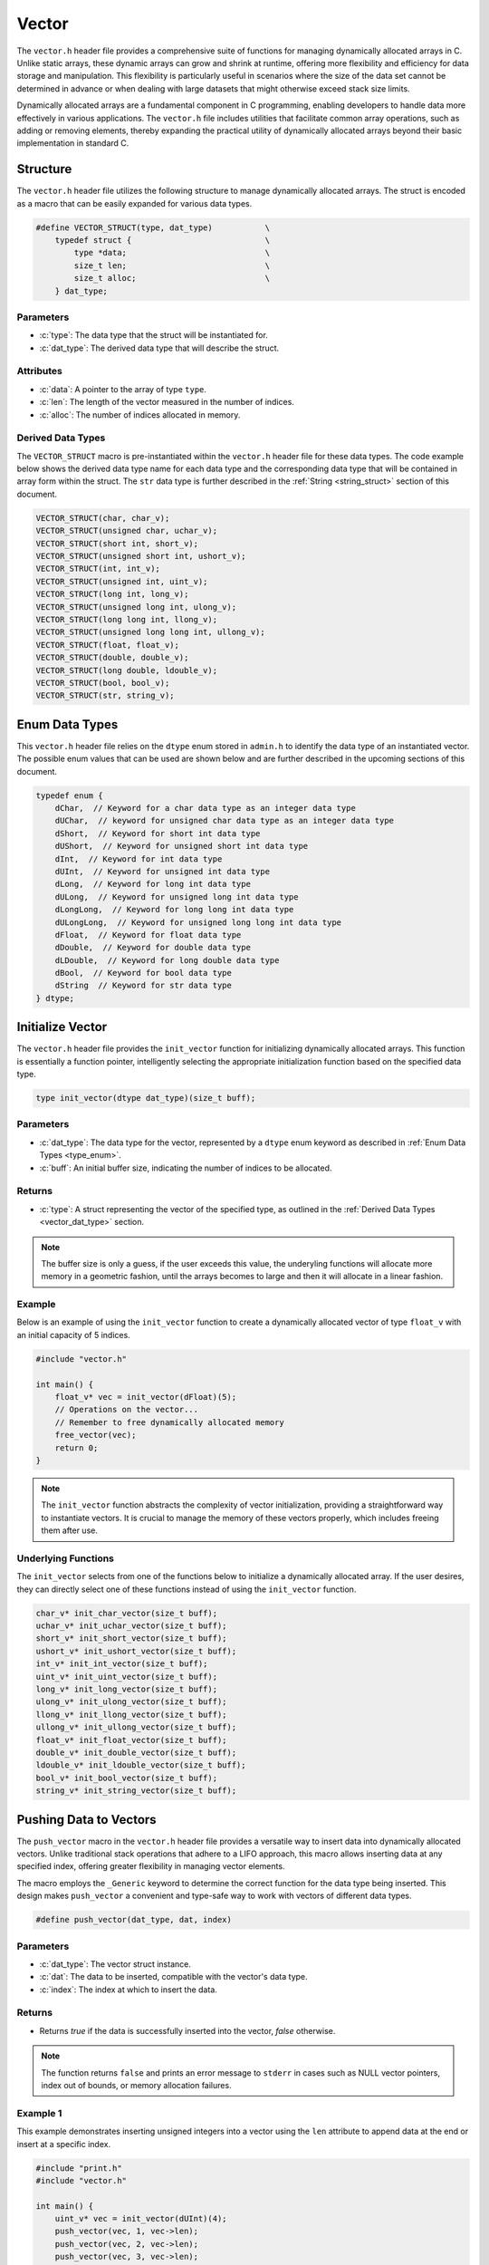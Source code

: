 .. _vector_lib:

******
Vector
******
The ``vector.h`` header file provides a comprehensive suite of functions for 
managing dynamically allocated arrays in C. Unlike static arrays, these dynamic 
arrays can grow and shrink at runtime, offering more flexibility and efficiency 
for data storage and manipulation. This flexibility is particularly useful in 
scenarios where the size of the data set cannot be determined in advance or 
when dealing with large datasets that might otherwise exceed stack size limits.

Dynamically allocated arrays are a fundamental component in C programming, 
enabling developers to handle data more effectively in various applications. 
The ``vector.h`` file includes utilities that facilitate common array 
operations, such as adding or removing elements, thereby expanding the 
practical utility of dynamically allocated arrays beyond their basic 
implementation in standard C.

Structure
=========
The ``vector.h`` header file utilizes the following structure to manage 
dynamically allocated arrays. The struct is encoded as a macro that can be 
easily expanded for various data types.

.. role:: c(code)
   :language: c

.. code-block:: c

   #define VECTOR_STRUCT(type, dat_type)           \
       typedef struct {                            \
           type *data;                             \
           size_t len;                             \
           size_t alloc;                           \
       } dat_type;

Parameters
----------

- :c:`type`: The data type that the struct will be instantiated for.
- :c:`dat_type`: The derived data type that will describe the struct.

Attributes
----------

- :c:`data`: A pointer to the array of type ``type``.
- :c:`len`: The length of the vector measured in the number of indices.
- :c:`alloc`: The number of indices allocated in memory.

.. _vector_dat_type:

Derived Data Types 
------------------
The ``VECTOR_STRUCT`` macro is pre-instantiated within the ``vector.h``
header file for these data types. The code example below shows the 
derived data type name for each data type and the corresponding data type 
that will be contained in array form within the struct. The ``str``
data type is further described in the :ref:`String <string_struct>` section of this document.

.. code-block:: c 

   VECTOR_STRUCT(char, char_v);
   VECTOR_STRUCT(unsigned char, uchar_v);
   VECTOR_STRUCT(short int, short_v);
   VECTOR_STRUCT(unsigned short int, ushort_v);
   VECTOR_STRUCT(int, int_v);
   VECTOR_STRUCT(unsigned int, uint_v);
   VECTOR_STRUCT(long int, long_v);
   VECTOR_STRUCT(unsigned long int, ulong_v);
   VECTOR_STRUCT(long long int, llong_v);
   VECTOR_STRUCT(unsigned long long int, ullong_v);
   VECTOR_STRUCT(float, float_v);
   VECTOR_STRUCT(double, double_v);
   VECTOR_STRUCT(long double, ldouble_v);
   VECTOR_STRUCT(bool, bool_v);
   VECTOR_STRUCT(str, string_v);

.. _type_enum:

Enum Data Types 
===============
This ``vector.h`` header file relies on the ``dtype`` enum stored in ``admin.h``
to identify the data type of an instantiated vector.  The possible enum values
that can be used are shown below and are further described in the upcoming sections 
of this document.

.. code-block:: c

   typedef enum {
       dChar,  // Keyword for a char data type as an integer data type 
       dUChar,  // keyword for unsigned char data type as an integer data type 
       dShort,  // Keyword for short int data type 
       dUShort,  // Keyword for unsigned short int data type 
       dInt,  // Keyword for int data type 
       dUInt,  // Keyword for unsigned int data type 
       dLong,  // Keyword for long int data type 
       dULong,  // Keyword for unsigned long int data type 
       dLongLong,  // Keyword for long long int data type 
       dULongLong,  // Keyword for unsigned long long int data type 
       dFloat,  // Keyword for float data type 
       dDouble,  // Keyword for double data type 
       dLDouble,  // Keyword for long double data type 
       dBool,  // Keyword for bool data type 
       dString  // Keyword for str data type
   } dtype;

Initialize Vector 
=================
The ``vector.h`` header file provides the ``init_vector`` function for 
initializing dynamically allocated arrays. This function is essentially a 
function pointer, intelligently selecting the appropriate initialization 
function based on the specified data type.

.. code-block:: c

   type init_vector(dtype dat_type)(size_t buff);

Parameters 
----------

- :c:`dat_type`: The data type for the vector, represented by a ``dtype`` enum keyword as described in :ref:`Enum Data Types <type_enum>`.
- :c:`buff`: An initial buffer size, indicating the number of indices to be allocated.

Returns
-------

- :c:`type`: A struct representing the vector of the specified type, as outlined in the :ref:`Derived Data Types <vector_dat_type>` section.

.. note:: The buffer size is only a guess, if the user exceeds this value, the underyling functions will allocate more memory in a geometric fashion, until the arrays becomes to large and then it will allocate in a linear fashion.

Example 
-------
Below is an example of using the ``init_vector`` function to create a dynamically 
allocated vector of type ``float_v`` with an initial capacity of 5 indices.

.. code-block:: c 

   #include "vector.h"

   int main() {
       float_v* vec = init_vector(dFloat)(5);
       // Operations on the vector...
       // Remember to free dynamically allocated memory
       free_vector(vec);
       return 0;
   }

.. note:: The ``init_vector`` function abstracts the complexity of vector initialization, providing a straightforward way to instantiate vectors. It is crucial to manage the memory of these vectors properly, which includes freeing them after use.

Underlying Functions 
--------------------
The ``init_vector`` selects from one of the functions below to initialize 
a dynamically allocated array.  If the user desires, they can directly select 
one of these functions instead of using the ``init_vector`` function.

.. code-block:: c

   char_v* init_char_vector(size_t buff);
   uchar_v* init_uchar_vector(size_t buff);
   short_v* init_short_vector(size_t buff);
   ushort_v* init_ushort_vector(size_t buff);
   int_v* init_int_vector(size_t buff);
   uint_v* init_uint_vector(size_t buff);
   long_v* init_long_vector(size_t buff);
   ulong_v* init_ulong_vector(size_t buff);
   llong_v* init_llong_vector(size_t buff);
   ullong_v* init_ullong_vector(size_t buff);
   float_v* init_float_vector(size_t buff);
   double_v* init_double_vector(size_t buff);
   ldouble_v* init_ldouble_vector(size_t buff);
   bool_v* init_bool_vector(size_t buff);
   string_v* init_string_vector(size_t buff);

Pushing Data to Vectors
=======================
The ``push_vector`` macro in the ``vector.h`` header file provides a versatile 
way to insert data into dynamically allocated vectors. Unlike traditional 
stack operations that adhere to a LIFO approach, this macro allows inserting 
data at any specified index, offering greater flexibility in managing vector 
elements. 

The macro employs the ``_Generic`` keyword to determine the correct function for the 
data type being inserted. This design makes ``push_vector`` a convenient and 
type-safe way to work with vectors of different data types.

.. code-block:: c

   #define push_vector(dat_type, dat, index)

Parameters 
----------

- :c:`dat_type`: The vector struct instance.
- :c:`dat`: The data to be inserted, compatible with the vector's data type.
- :c:`index`: The index at which to insert the data.

Returns 
-------

- Returns `true` if the data is successfully inserted into the vector, `false` otherwise.

.. note:: The function returns ``false`` and prints an error message to ``stderr`` in cases such as NULL vector pointers, index out of bounds, or memory allocation failures.

Example 1
---------
This example demonstrates inserting unsigned integers into a vector using the 
``len`` attribute to append data at the end or insert at a specific index.

.. code-block:: c

   #include "print.h"
   #include "vector.h"

   int main() {
       uint_v* vec = init_vector(dUInt)(4);
       push_vector(vec, 1, vec->len);
       push_vector(vec, 2, vec->len);
       push_vector(vec, 3, vec->len);
       push_vector(vec, 4, 0);
       print(vec);
       free_vector(vec);
       return 0;
   }

.. code-block:: bash 

   >> [ 4, 1, 2, 3 ]

Example 2
---------
An example showing how to insert string literals into a dynamically allocated 
vector.

.. code-block:: c

   #include "print.h"
   #include "vector.h"

   int main() {
       string_v* vec = init_vector(dString)(4);
       push_vector(vec, "One", vec->len);
       push_vector(vec, "Two", vec->len);
       push_vector(vec, "Three", vec->len);
       push_vector(vec, "Four", 0);
       print(vec);
       free_vector(vec);
       return 0;
   }

.. code-block:: bash 

   >> [ Four, One, Two, Three ]

.. _push_str_dat:

Example 3
---------
An example that demonstrates how to add ``str`` data to a dynamically allocated 
vector.

.. code-block:: c

   #include "print.h"
   #include "vector.h"
   #include "str.h"

   int main() {
       str one =  {.data = "One", .len = 3, .alloc = 4};
       str two = {.data = "Two", .len = 3, .alloc = 4};
       str three = {.data = "Three", .len = 5, .alloc = 6};
       str four = {.data = "Four", .len = 4, .alloc = 5};

       string_v* vec = init_vector(dString)(4);
       push_str_vector(vec, &one, vec->len);
       push_str_vector(vec, &two, vec->len);
       push_str_vector(vec, &three, vec->len);
       push_str_vector(vec, &four, 0);
       print(vec);
       free_vector(vec);
       return 0;
   }

.. code-block:: bash 

   >> [ Four, One, Two, Three ]


Underlying Functions 
--------------------
While the ``push_vector`` macro is the recommended approach due to its ease of 
use and type safety, direct use of underlying functions is also possible. 
These functions are particularly useful in scenarios where more control or 
specific behavior is required.

.. code-block:: c

   bool push_char_vector(char_v* vec, char var, size_t index);
   bool push_uchar_vector(uchar_v* vec, unsigned char var, size_t index);
   bool push_short_vector(short_v* vec, short int var, size_t index);
   bool push_ushort_vector(ushort_v* vec, unsigned short int var, size_t index);
   bool push_int_vector(int_v* vec, int var, size_t index);
   bool push_uint_vector(uint_v* vec, unsigned int var, size_t index);
   bool push_long_vector(long_v* vec, long int var, size_t index);
   bool push_ulong_vector(ulong_v* vec, unsigned long int var, size_t index);
   bool push_llong_vector(llong_v* vec, long long int var, size_t index);
   bool push_ullong_vector(ullong_v* vec, unsigned long long int var, size_t index);
   bool push_float_vector(float_v* vec, float var, size_t index);
   bool push_double_vector(double_v* vec, double var, size_t index);
   bool push_ldouble_vector(ldouble_v* vec, long double var, size_t index);
   bool push_bool_vector(bool_v* vec, bool var, size_t index);
   bool push_string_vector(string_v* vec, const char* var, size_t index);
   bool push_str_vector(string_v* vec, str* var, size_t index);

Free Vector 
===========
The ``free_vector`` macro is designed to facilitate the proper freeing of 
dynamically allocated vector data structures. It employs the ``_Generic`` 
keyword to intelligently select the appropriate deallocation function based 
on the vector's data type.  The underlying functions return a void data type.

.. note:: **Caution:** Avoid freeing a vector more than once. While the underlying functions in this library are designed to handle double-free attempts gracefully, double freeing is generally considered bad practice and can lead to undefined behavior in C.

.. code-block:: c

   #define free_vector(vec)

Parameters 
----------

- :c:`vec`: A vector data structure of any type listed in the :ref:`Vector Data Types <vector_dat_type>` section.

Usage Examples
--------------

Example 1: Proper Use
^^^^^^^^^^^^^^^^^^^^^
This example demonstrates the correct way to free a vector data structure.

.. code-block:: c 

   #include "vector.h"

   int main() {
       int_v* vec = init_vector(dInt)(4);
       push_vector(vec, 1, vector_length(vec));
       push_vector(vec, 2, vector_length(vec));
       push_vector(vec, 3, vector_length(vec));
       push_vector(vec, 4, vector_length(vec));
       free_vector(vec);
       return 0;
   }

Example 2: What to Avoid
^^^^^^^^^^^^^^^^^^^^^^^^
The following is an example of improper usage, where the vector is freed twice. 
This is **not** recommended and is shown here for educational purposes only.

.. code-block:: c 

   #include "vector.h"

   int main() {
       int_v* vec = init_vector(dInt)(4);
       push_vector(vec, 1, vector_length(vec));
       push_vector(vec, 2, vector_length(vec));
       push_vector(vec, 3, vector_length(vec));
       push_vector(vec, 4, vector_length(vec));
       free_vector(vec);
       // Improper usage: Avoid double freeing a vector
       free_vector(vec);
       return 0;
   }

Underlying Functions 
--------------------
The ``free_vector`` macro uses the ``_Generic`` keyword to select the proper 
function based on the type of the input variable.  While it is recommended that 
a developer use the ``free_vector`` macro, they can also directly interact with 
the functions themselves which are shown below.

.. code-block:: c

   void free_char_vector(char_v* vec);
   void free_uchar_vector(uchar_v* vec);
   void free_short_vector(short_v* vec);
   void free_ushort_vector(ushort_v* vec);
   void free_int_vector(int_v* vec);
   void free_uint_vector(uint_v* vec);
   void free_long_vector(long_v* vec);
   void free_ulong_vector(ulong_v* vec);
   void free_llong_vector(llong_v* vec);
   void free_ullong_vector(ullong_v* vec);
   void free_float_vector(float_v* vec);
   void free_double_vector(double_v* vec);
   void free_ldouble_vector(ldouble_v* vec);
   void free_bool_vector(bool_v* vec);
   void free_string_vector(string_v* vec);

Get Vector Data 
===============
Retrieving data from a dynamically allocated vector based on an index is a 
common operation. Direct access to the ``data`` attribute is possible but risky, 
as it might lead to accidental overwriting or misinterpretation of data. To 
standardize data access and mitigate these risks, the ``get_vector`` macro was 
developed. This macro uses the ``_Generic`` keyword to intelligently select the 
appropriate function based on the vector's data type.

.. code-block:: c

   #define get_vector(vec, index) (/* Expression to retrieve data */)

Parameters 
----------

- :c:`vec`: A vector data structure as defined in :ref:`Vector Data Types <vector_dat_type>`.
- :c:`index`: The index from which to retrieve data.

Returns 
-------

- The value at the specified index in the vector. The return type matches the vector's data type.

Example 1
---------
Demonstrating how to safely access data from a vector using the `get_vector` macro:

.. code-block:: c

   #include "print.h"
   #include "vector.h"

   int main() {
       uint_v* vec = init_vector(dUInt)(5);
       push_vector(vec, 2, vector_length(vec));
       push_vector(vec, 12, vector_length(vec));
       push_vector(vec, 22, vector_length(vec));
       push_vector(vec, 1, vector_length(vec));
       push_vector(vec, 80, vector_length(vec));
       print("Index 2: ", get_vector(vec, 2));
       print("Index 0: ", get_vector(vec, 0));
       // This method works, but should be avoided for safety
       print("Index 3: ", vec->data[3]);
       free_vector(vec);
       return 0;
   }

.. code-block:: bash 

   >> Index 2: 22
   >> Index 0: 0
   >> Index 3: 1

Example 2
---------
Error handling in `get_vector` includes detecting null pointers and out-of-bounds 
indices:

.. code-block:: c 

   #include "vector.h"

   int main() {
       bool_v* vec = init_vector(dBool)(3)
       push_vector(vec, true, vector_length(vec));
       push_vector(vec, true, vector_length(vec));
       push_vector(vec, false, vector_length(vec));
       bool len = get_vector(vec, 6);
       if (errno == ERANGE) print("Failure");
   }

.. code-block:: bash 

   >> Error: Index out of bounds in get_bool_vector
   >> Failure

Underlying Functions 
--------------------
The ``get_vector`` macro utilizes ``_Generic`` for type-safe and convenient data 
access. These underlying functions can be used directly for more control:

.. code-block:: c

   char get_char_vector(char_v* vec, size_t index);
   unsigned char get_uchar_vector(uchar_v* vec, size_t index);
   short int get_short_vector(short_v* vec, size_t index);
   unsigned short int get_ushort_vector(ushort_v* vec, size_t index);
   int get_int_vector(int_v* vec, size_t index);
   unsigned int get_uint_vector(uint_v* vec, size_t index);
   long int get_long_vector(long_v* vec, size_t index);
   unsigned long int get_ulong_vector(ulong_v* vec, size_t index);
   long long int get_llong_vector(llong_v* vec, size_t index);
   unsigned long long int get_ullong_vector(ullong_v* vec, size_t index);
   float get_float_vector(float_v* vec, size_t index);
   double get_double_vector(double_v* vec, size_t index);
   long double get_ldouble_vector(ldouble_v* vec, size_t index);
   bool get_bool_vector(bool_v* vec, size_t index);
   char* get_string_vector(string_v* vec, size_t index);

Vector Length 
=============
The length of a dynamically allocated vector is maintained in the ``len`` 
attribute of the vector struct. While it's technically possible to access 
this attribute directly, doing so can be risky as it might lead to accidental 
modification of the length. To safely retrieve the vector's length without 
exposing the internal attribute for modification, the ``vector_length`` macro 
is provided.

.. code-block:: c

   #define vector_length(vec) (/* Expression to retrieve length */)

Parameters 
----------

- :c:`vec`: A vector data structure from the :ref:`Vector Data Types <vector_dat_type>` section.
- :c:`index`: The position within the index where data will be retrieved from.

Returns 
-------

- The length of the actively populated vector, returned as a ``size_t`` type.

Example 1
---------
This example demonstrates how to access the vector length using the ``vector_length`` 
macro, compared to directly accessing the struct attribute. The latter should 
be avoided to reduce the risk of unintentional modifications.

.. code-block:: c

   #include "vector.h"
   #include "print.h"

   int main() {
       float_v* vec = init_vector(dFloat)(5);
       push_vector(vec, 2.1f, vector_length(vec));
       // Avoid directly accessing vec->len like below.
       push_vector(vec, 7.4f, vec->len);
       push_vector(vec, 1.1f, vector_length(vec));
       push_vector(vec, 43.5f, vec->len);
       push_vector(vec, 13.8f, vector_length(vec));
       push_vector(vec, 7.7f, vec->len);
       print("Vector: ", vec);
       print("Vector Length: ", vector_length(vec));
       free_vector(vec);
       return 0;
   }

.. code-block:: bash 

   >> Vector: [ 2.1, 7.4, 1.1, 43.5, 13.8, 7.7 ]
   >> Vector Length: 6

Example 2
---------
It is possible to pass a NULL pointer to the ``vector_length`` macro 
or a struct with a NULL pointer to data.  In this case, the ``vector_length``
macro will throw a value of ``EINVAL`` to ``errno`` which can be checked
to handle the error.  In this instance, the underlying functions will 
return a value of 0, false, or a string with nothing but a null terminator.
In addition, the function will print an error to ``stderr``.

.. code-block:: c 

   #include "vector.h"

   int main() {
       bool_v vec = {.data = NULL, .len = 0, .alloc = 0};
       size_t len = vector_length(&vec);
       if (errno == EINVAL) print("Failure");
   }

.. code-block:: bash 

   >> Error: Null pointer passed to bool_vector_length 
   >> Failure

Underlying Functions 
--------------------
The ``vector_length`` macro utilizes the ``_Generic`` keyword to select the 
appropriate function based on the vector's data type. While the macro is the 
recommended way to access the vector's length, developers can use the underlying 
functions directly in advanced scenarios.

.. code-block:: c 

   size_t char_vector_length(char_v* vec);
   size_t uchar_vector_length(uchar_v* vec);
   size_t short_vector_length(short_v* vec);
   size_t ushort_vector_length(ushort_v* vec);
   size_t int_vector_length(int_v* vec);
   size_t uint_vector_length(uint_v* vec);
   size_t long_vector_length(long_v* vec);
   size_t ulong_vector_length(ulong_v* vec);
   size_t llong_vector_length(llong_v* vec);
   size_t ullong_vector_length(ullong_v* vec);
   size_t float_vector_length(float_v* vec);
   size_t double_vector_length(double_v* vec);
   size_t ldouble_vector_length(ldouble_v* vec);
   size_t bool_vector_length(bool_v* vec);
   size_t string_vector_length(string_v* vec);
